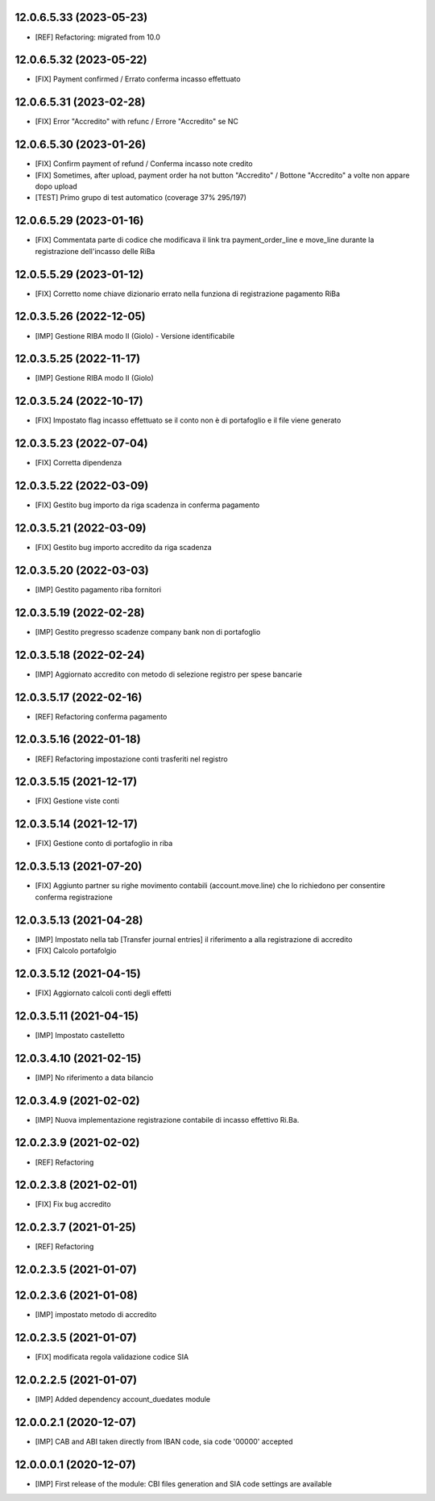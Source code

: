 12.0.6.5.33 (2023-05-23)
~~~~~~~~~~~~~~~~~~~~~~~~

* [REF] Refactoring: migrated from 10.0

12.0.6.5.32 (2023-05-22)
~~~~~~~~~~~~~~~~~~~~~~~~

* [FIX] Payment confirmed / Errato conferma incasso effettuato

12.0.6.5.31 (2023-02-28)
~~~~~~~~~~~~~~~~~~~~~~~~

* [FIX] Error "Accredito" with refunc / Errore "Accredito" se NC

12.0.6.5.30 (2023-01-26)
~~~~~~~~~~~~~~~~~~~~~~~~

* [FIX] Confirm payment of refund / Conferma incasso note credito
* [FIX] Sometimes, after upload, payment order ha not button "Accredito" / Bottone "Accredito" a volte non appare dopo upload
* [TEST] Primo grupo di test automatico (coverage 37% 295/197)


12.0.6.5.29 (2023-01-16)
~~~~~~~~~~~~~~~~~~~~~~~~

* [FIX] Commentata parte di codice che modificava il link tra payment_order_line e move_line durante la registrazione dell'incasso delle RiBa

12.0.5.5.29 (2023-01-12)
~~~~~~~~~~~~~~~~~~~~~~~~

* [FIX] Corretto nome chiave dizionario errato nella funziona di registrazione pagamento RiBa

12.0.3.5.26 (2022-12-05)
~~~~~~~~~~~~~~~~~~~~~~~~

* [IMP] Gestione RIBA modo II (Giolo) - Versione identificabile

12.0.3.5.25 (2022-11-17)
~~~~~~~~~~~~~~~~~~~~~~~~

* [IMP] Gestione RIBA modo II (Giolo)

12.0.3.5.24 (2022-10-17)
~~~~~~~~~~~~~~~~~~~~~~~~

* [FIX] Impostato flag incasso effettuato se il conto non è di portafoglio e il file viene generato

12.0.3.5.23 (2022-07-04)
~~~~~~~~~~~~~~~~~~~~~~~~

* [FIX] Corretta dipendenza

12.0.3.5.22 (2022-03-09)
~~~~~~~~~~~~~~~~~~~~~~~~

* [FIX] Gestito bug importo  da riga scadenza in conferma pagamento

12.0.3.5.21 (2022-03-09)
~~~~~~~~~~~~~~~~~~~~~~~~

* [FIX] Gestito bug importo accredito da riga scadenza

12.0.3.5.20 (2022-03-03)
~~~~~~~~~~~~~~~~~~~~~~~~

* [IMP] Gestito pagamento riba fornitori

12.0.3.5.19 (2022-02-28)
~~~~~~~~~~~~~~~~~~~~~~~~

* [IMP] Gestito pregresso scadenze company bank non di portafoglio

12.0.3.5.18 (2022-02-24)
~~~~~~~~~~~~~~~~~~~~~~~~

* [IMP] Aggiornato accredito con metodo di selezione registro per spese bancarie

12.0.3.5.17 (2022-02-16)
~~~~~~~~~~~~~~~~~~~~~~~~

* [REF] Refactoring conferma pagamento

12.0.3.5.16 (2022-01-18)
~~~~~~~~~~~~~~~~~~~~~~~~

* [REF] Refactoring impostazione conti trasferiti nel registro

12.0.3.5.15 (2021-12-17)
~~~~~~~~~~~~~~~~~~~~~~~~

* [FIX] Gestione viste conti

12.0.3.5.14 (2021-12-17)
~~~~~~~~~~~~~~~~~~~~~~~~

* [FIX] Gestione conto di portafoglio in riba

12.0.3.5.13 (2021-07-20)
~~~~~~~~~~~~~~~~~~~~~~~~

* [FIX] Aggiunto partner su righe movimento contabili (account.move.line) che lo richiedono per consentire conferma registrazione

12.0.3.5.13 (2021-04-28)
~~~~~~~~~~~~~~~~~~~~~~~~

* [IMP] Impostato nella tab [Transfer journal entries] il riferimento a alla registrazione di accredito
* [FIX] Calcolo portafolgio

12.0.3.5.12 (2021-04-15)
~~~~~~~~~~~~~~~~~~~~~~~~

* [FIX] Aggiornato calcoli conti degli effetti

12.0.3.5.11 (2021-04-15)
~~~~~~~~~~~~~~~~~~~~~~~~

* [IMP] Impostato castelletto

12.0.3.4.10 (2021-02-15)
~~~~~~~~~~~~~~~~~~~~~~~~

* [IMP] No riferimento a data bilancio

12.0.3.4.9 (2021-02-02)
~~~~~~~~~~~~~~~~~~~~~~~

* [IMP] Nuova implementazione registrazione contabile di incasso effettivo Ri.Ba.

12.0.2.3.9 (2021-02-02)
~~~~~~~~~~~~~~~~~~~~~~~

* [REF] Refactoring

12.0.2.3.8 (2021-02-01)
~~~~~~~~~~~~~~~~~~~~~~~

* [FIX] Fix bug accredito

12.0.2.3.7 (2021-01-25)
~~~~~~~~~~~~~~~~~~~~~~~

* [REF] Refactoring

12.0.2.3.5 (2021-01-07)
~~~~~~~~~~~~~~~~~~~~~~~

12.0.2.3.6 (2021-01-08)
~~~~~~~~~~~~~~~~~~~~~~~

* [IMP] impostato metodo di accredito

12.0.2.3.5 (2021-01-07)
~~~~~~~~~~~~~~~~~~~~~~~

* [FIX] modificata regola validazione codice SIA

12.0.2.2.5 (2021-01-07)
~~~~~~~~~~~~~~~~~~~~~~~~

* [IMP] Added dependency account_duedates module

12.0.0.2.1 (2020-12-07)
~~~~~~~~~~~~~~~~~~~~~~~~

* [IMP] CAB and ABI taken directly from IBAN code, sia code '00000' accepted

12.0.0.0.1 (2020-12-07)
~~~~~~~~~~~~~~~~~~~~~~~~

* [IMP] First release of the module: CBI files generation and SIA code settings are available
